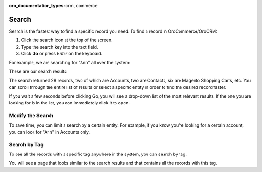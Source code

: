 :oro_documentation_types: crm, commerce

.. _user-guide-getting-started-search:


Search
======

Search is the fastest way to find a specific record you need. To find a record in OroCommerce/OroCRM:

1. Click the search icon at the top of the screen.
2. Type the search key into the text field.
3. Click **Go** or press *Enter* on the keyboard.

For example, we are searching for "Ann" all over the system:

.. image:: /user/img/getting_started/navigation/search_ex_1.png
   :alt: Typing Ann in the search bar

These are our search results:

.. image:: /user/img/getting_started/navigation/search_ex_2.png
   :alt: The search result returned 28 records

The search returned 28 records, two of which are Accounts, two are Contacts, six are Magento Shopping Carts, etc. You
can scroll through the entire list of results or select a specific entity in order to find the desired record faster.

If you wait a few seconds before clicking Go, you will see a drop-down list of the most relevant results. If the one you
are looking for is in the list, you can immediately click it to open.

Modify the Search
-----------------

To save time, you can limit a search by a certain entity. For example, if you know you’re looking for a certain account,
you can look for "Ann" in Accounts only.

.. image:: /user/img/getting_started/navigation/search_ex_4.png
   :alt: Typing Ann in accounts


.. _user-guide-getting-started-search-tag:

Search by Tag
-------------

To see all the records with a specific tag anywhere in the system, you can search by tag.

.. image:: /user/img/getting_started/navigation/search_vip.png
   :alt: Search the records in tags

.. image:: /user/img/getting_started/navigation/search_vip_1.png
   :alt: Search the records by tag

You will see a page that looks similar to the search results and that contains all the records with this tag.

